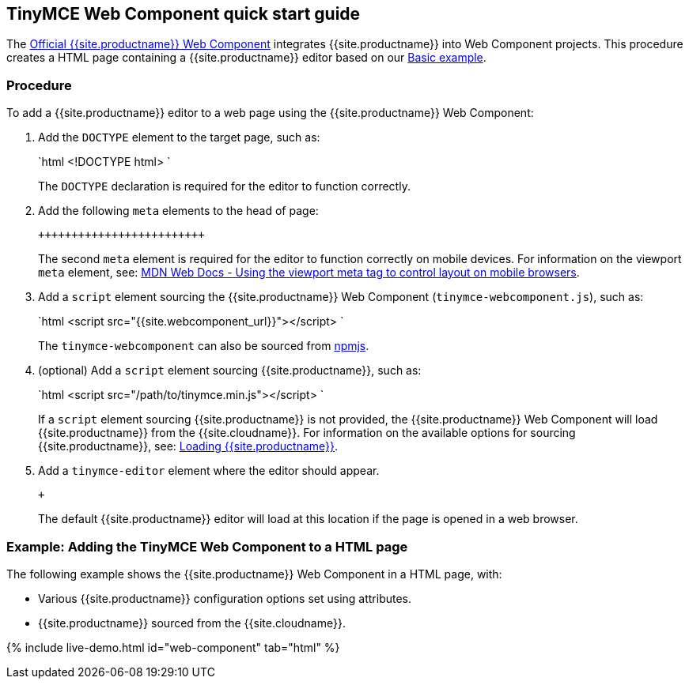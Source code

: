 == TinyMCE Web Component quick start guide

The https://github.com/tinymce/tinymce-webcomponent[Official {{site.productname}} Web Component] integrates {{site.productname}} into Web Component projects.
This procedure creates a HTML page containing a {{site.productname}} editor based on our link:{{site.baseurl}}/demo/basic-example/[Basic example].

=== Procedure

To add a {{site.productname}} editor to a web page using the {{site.productname}} Web Component:

. Add the `DOCTYPE` element to the target page, such as:
+
`html
 <!DOCTYPE html>
`
+
The `DOCTYPE` declaration is required for the editor to function correctly.

. Add the following `meta` elements to the head of page:
+
```html+++<head>++++++<meta charset="utf-8">++++++</meta>++++++<meta name="viewport" content="width=device-width, initial-scale=1">++++++</meta>++++++</head>+++
+
```
+
The second `meta` element is required for the editor to function correctly on mobile devices. For information on the viewport `meta` element, see: https://developer.mozilla.org/en-US/docs/Mozilla/Mobile/Viewport_meta_tag#Viewport_basics[MDN Web Docs - Using the viewport meta tag to control layout on mobile browsers].

. Add a `script` element sourcing the {{site.productname}} Web Component (`tinymce-webcomponent.js`), such as:
+
`html
 <script src="{{site.webcomponent_url}}"></script>
`
+
The `tinymce-webcomponent` can also be sourced from https://www.npmjs.com/package/@tinymce/tinymce-webcomponent[npmjs].

. (optional) Add a `script` element sourcing {{site.productname}}, such as:
+
`html
 <script src="/path/to/tinymce.min.js"></script>
`
+
If a `script` element sourcing {{site.productname}} is not provided, the {{site.productname}} Web Component will load {{site.productname}} from the {{site.cloudname}}. For information on the available options for sourcing {{site.productname}}, see: <<loadingtinymce,Loading {{site.productname}}>>.

. Add a `tinymce-editor` element where the editor should appear.
+
```html+++<tinymce-editor>++++++</tinymce-editor>+++
+
```
+
The default {{site.productname}} editor will load at this location if the page is opened in a web browser.

=== Example: Adding the TinyMCE Web Component to a HTML page

The following example shows the {{site.productname}} Web Component in a HTML page, with:

* Various {{site.productname}} configuration options set using attributes.
* {{site.productname}} sourced from the {{site.cloudname}}.

{% include live-demo.html id="web-component" tab="html" %}
